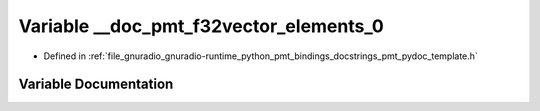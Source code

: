 .. _exhale_variable_pmt__pydoc__template_8h_1a0bd536579665da0892801cedd8c16f27:

Variable __doc_pmt_f32vector_elements_0
=======================================

- Defined in :ref:`file_gnuradio_gnuradio-runtime_python_pmt_bindings_docstrings_pmt_pydoc_template.h`


Variable Documentation
----------------------


.. doxygenvariable:: __doc_pmt_f32vector_elements_0
   :project: gnuradio